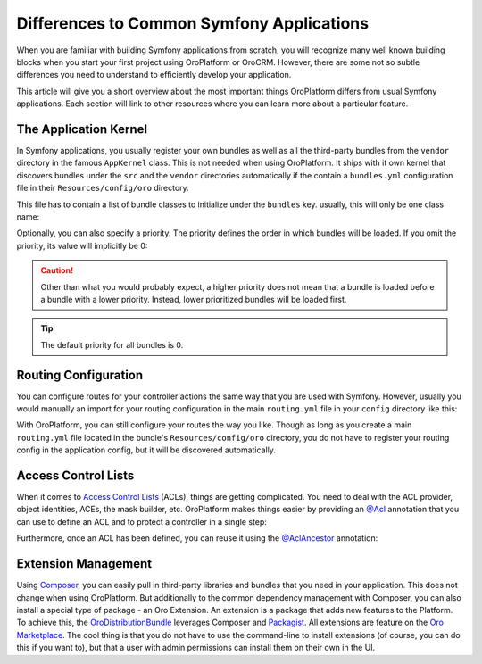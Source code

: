 .. _book_differences:

Differences to Common Symfony Applications
==========================================

When you are familiar with building Symfony applications from scratch, you will recognize many well
known building blocks when you start your first project using OroPlatform or OroCRM. However,
there are some not so subtle differences you need to understand to efficiently develop your
application.

This article will give you a short overview about the most important things OroPlatform
differs from usual Symfony applications. Each section will link to other resources where you can
learn more about a particular feature.

The Application Kernel
----------------------

In Symfony applications, you usually register your own bundles as well as all the third-party
bundles from the ``vendor`` directory in the famous ``AppKernel`` class. This is not needed when
using OroPlatform. It ships with it own kernel that discovers bundles under the ``src`` and
the ``vendor`` directories automatically if the contain a ``bundles.yml`` configuration file in
their ``Resources/config/oro`` directory.

This file has to contain a list of bundle classes to initialize under the ``bundles`` key. usually,
this will only be one class name:

.. code-block:: yaml
    :linenos:

    # src/Acme/DemoBundle/Resources/config/oro/bundles.yml
    bundles:
        - Acme\DemoBundle\AcmeDemoBundle

Optionally, you can also specify a priority. The priority defines the order in which bundles will
be loaded. If you omit the priority, its value will implicitly be 0:

.. code-block:: yaml
    :linenos:

    # src/Acme/DemoBundle/Resources/config/oro/bundles.yml
    bundles:
        - { name: Acme\DemoBundle\AcmeDemoBundle, priority: 10 }

.. caution::

    Other than what you would probably expect, a higher priority does not mean that a bundle is
    loaded before a bundle with a lower priority. Instead, lower prioritized bundles will be loaded
    first.

.. tip::

    The default priority for all  bundles is 0.

Routing Configuration
---------------------

You can configure routes for your controller actions the same way that you are used with Symfony.
However, usually you would manually an import for your routing configuration in the main
``routing.yml`` file in your ``config`` directory like this:

.. code-block:: yaml
    :linenos:

    # config/routing.yml
    default_controller:
        resource: "@AcmeDemoBundle/Controller/DefaultController.php"
        type:     annotation

    acme_demo:
        resource: "@AcmeDemoBundle/Resources/config/routing.yml"
        prefix: /demo

With OroPlatform, you can still configure your routes the way you like. Though as long as you
create a main ``routing.yml`` file located in the bundle's ``Resources/config/oro`` directory, you
do not have to register your routing config in the application config, but it will be discovered
automatically.

Access Control Lists
--------------------

When it comes to `Access Control Lists`_ (ACLs), things are getting complicated. You need to deal
with the ACL provider, object identities, ACEs, the mask builder, etc. OroPlatform makes
things easier by providing an `@Acl`_ annotation that you can use to define an ACL and to protect
a controller in a single step:

.. code-block:: php
    :linenos:

    // src/Acme/DemoBundle/Controller/BlogController.php
    namespace Acme\DemoBundle\Controller;

    use Oro\Bundle\SecurityBundle\Annotation\Acl;

    // ...

    /**
     * @Acl(
     *     id="acme_demo.blog_post_view",
     *     type="entity",
     *     class="AcmeDemoBundle:BlogPost",
     *     permission="VIEW"
     * )
     */
    public function indexAction()
    {
        // ...
    }

Furthermore, once an ACL has been defined, you can reuse it using the `@AclAncestor`_ annotation:

.. code-block:: php
    :linenos:

    // src/Acme/DemoBundle/Controller/BlogController.php
    namespace Acme\DemoBundle\Controller;

    use Oro\Bundle\SecurityBundle\Annotation\AclAncestor;

    // ...

    /**
     * @AclAncestor("acme_demo.blog_post_view")
     */
    public function postAction()
    {
        // ...
    }

.. seealso::

    Read more in the :doc:`Security chapter </dev_guide/getting_started_book/security>`.

Extension Management
--------------------

Using `Composer`_, you can easily pull in third-party libraries and bundles that you need in your
application. This does not change when using OroPlatform. But additionally to the common
dependency management with Composer, you can also install a special type of package - an Oro
Extension. An extension is a package that adds new features to the Platform. To achieve this, the
`OroDistributionBundle`_ leverages Composer and `Packagist`_. All extensions are feature on the
`Oro Marketplace`_. The cool thing is that you do not have to use the command-line to install
extensions (of course, you can do this if you want to), but that a user with admin permissions can
install them on their own in the UI.

.. seealso::

    You can also :doc:`add your own extension </dev_guide/cookbook/how_to_add_an_extension_to_oro_marketplace>`
    to the Oro Marketplace.

.. _`Access Control Lists`: http://symfony.com/doc/current/cookbook/security/acl.html
.. _`@Acl`: https://github.com/orocrm/platform/blob/master/src/Oro/Bundle/SecurityBundle/Annotation/Acl.php
.. _`@AclAncestor`: https://github.com/orocrm/platform/blob/master/src/Oro/Bundle/SecurityBundle/Annotation/AclAncestor.php
.. _`Composer`: https://getcomposer.org/
.. _`OroDistributionBundle`: https://github.com/orocrm/platform/tree/master/src/Oro/Bundle/DistributionBundle
.. _`Packagist`: https://packagist.org/
.. _`Oro Marketplace`: http://marketplace.orocrm.com/
